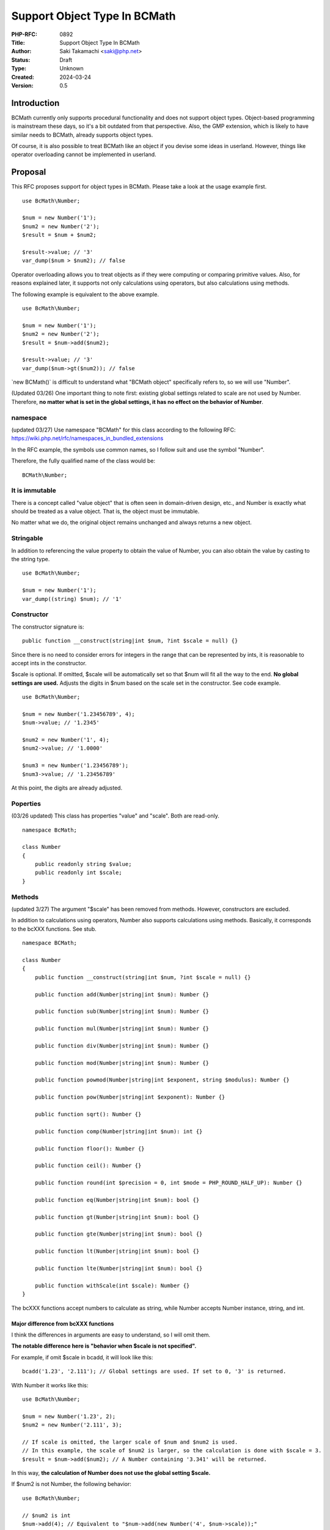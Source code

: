Support Object Type In BCMath
=============================

:PHP-RFC: 0892
:Title: Support Object Type In BCMath
:Author: Saki Takamachi <saki@php.net>
:Status: Draft
:Type: Unknown
:Created: 2024-03-24
:Version: 0.5

Introduction
------------

BCMath currently only supports procedural functionality and does not
support object types. Object-based programming is mainstream these days,
so it's a bit outdated from that perspective. Also, the GMP extension,
which is likely to have similar needs to BCMath, already supports object
types.

Of course, it is also possible to treat BCMath like an object if you
devise some ideas in userland. However, things like operator overloading
cannot be implemented in userland.

Proposal
--------

This RFC proposes support for object types in BCMath. Please take a look
at the usage example first.

::

   use BcMath\Number;

   $num = new Number('1');
   $num2 = new Number('2');
   $result = $num + $num2;

   $result->value; // '3'
   var_dump($num > $num2); // false

Operator overloading allows you to treat objects as if they were
computing or comparing primitive values. Also, for reasons explained
later, it supports not only calculations using operators, but also
calculations using methods.

The following example is equivalent to the above example.

::

   use BcMath\Number;

   $num = new Number('1');
   $num2 = new Number('2');
   $result = $num->add($num2);

   $result->value; // '3'
   var_dump($num->gt($num2)); // false

\`new BCMath()\` is difficult to understand what "BCMath object"
specifically refers to, so we will use "Number".

(Updated 03/26) One important thing to note first: existing global
settings related to scale are not used by Number. Therefore, **no matter
what is set in the global settings, it has no effect on the behavior of
Number**.

namespace
~~~~~~~~~

(updated 03/27) Use namespace "BCMath" for this class according to the
following RFC: https://wiki.php.net/rfc/namespaces_in_bundled_extensions

In the RFC example, the symbols use common names, so I follow suit and
use the symbol "Number".

Therefore, the fully qualified name of the class would be:

::

   BCMath\Number;

It is immutable
~~~~~~~~~~~~~~~

There is a concept called "value object" that is often seen in
domain-driven design, etc., and Number is exactly what should be treated
as a value object. That is, the object must be immutable.

No matter what we do, the original object remains unchanged and always
returns a new object.

Stringable
~~~~~~~~~~

In addition to referencing the value property to obtain the value of
Number, you can also obtain the value by casting to the string type.

::

   use BcMath\Number;

   $num = new Number('1');
   var_dump((string) $num); // '1'

Constructor
~~~~~~~~~~~

The constructor signature is:

::

   public function __construct(string|int $num, ?int $scale = null) {}

Since there is no need to consider errors for integers in the range that
can be represented by ints, it is reasonable to accept ints in the
constructor.

$scale is optional. If omitted, $scale will be automatically set so that
$num will fit all the way to the end. **No global settings are used.**
Adjusts the digits in $num based on the scale set in the constructor.
See code example.

::

   use BcMath\Number;

   $num = new Number('1.23456789', 4);
   $num->value; // '1.2345'

   $num2 = new Number('1', 4);
   $num2->value; // '1.0000'

   $num3 = new Number('1.23456789');
   $num3->value; // '1.23456789'

At this point, the digits are already adjusted.

Poperties
~~~~~~~~~

(03/26 updated) This class has properties "value" and "scale". Both are
read-only.

::

   namespace BcMath;

   class Number
   {
       public readonly string $value;
       public readonly int $scale;
   }

Methods
~~~~~~~

(updated 3/27) The argument "$scale" has been removed from methods.
However, constructors are excluded.

In addition to calculations using operators, Number also supports
calculations using methods. Basically, it corresponds to the bcXXX
functions. See stub.

::

   namespace BCMath;

   class Number
   {
       public function __construct(string|int $num, ?int $scale = null) {}

       public function add(Number|string|int $num): Number {}

       public function sub(Number|string|int $num): Number {}

       public function mul(Number|string|int $num): Number {}

       public function div(Number|string|int $num): Number {}

       public function mod(Number|string|int $num): Number {}

       public function powmod(Number|string|int $exponent, string $modulus): Number {}

       public function pow(Number|string|int $exponent): Number {}

       public function sqrt(): Number {}

       public function comp(Number|string|int $num): int {}

       public function floor(): Number {}

       public function ceil(): Number {}

       public function round(int $precision = 0, int $mode = PHP_ROUND_HALF_UP): Number {}

       public function eq(Number|string|int $num): bool {}

       public function gt(Number|string|int $num): bool {}

       public function gte(Number|string|int $num): bool {}

       public function lt(Number|string|int $num): bool {}

       public function lte(Number|string|int $num): bool {}

       public function withScale(int $scale): Number {}
   }

The bcXXX functions accept numbers to calculate as string, while Number
accepts Number instance, string, and int.

Major difference from bcXXX functions
^^^^^^^^^^^^^^^^^^^^^^^^^^^^^^^^^^^^^

I think the differences in arguments are easy to understand, so I will
omit them.

**The notable difference here is "behavior when $scale is not
specified".**

For example, if omit $scale in bcadd, it will look like this:

::

   bcadd('1.23', '2.111'); // Global settings are used. If set to 0, '3' is returned.

With Number it works like this:

::

   use BcMath\Number;

   $num = new Number('1.23', 2);
   $num2 = new Number('2.111', 3);

   // If scale is omitted, the larger scale of $num and $num2 is used.
   // In this example, the scale of $num2 is larger, so the calculation is done with $scale = 3.
   $result = $num->add($num2); // A Number containing '3.341' will be returned.

In this way, **the calculation of Number does not use the global setting
$scale.**

If $num2 is not Number, the following behavior:

::

   use BcMath\Number;

   // $num2 is int
   $num->add(4); // Equivalent to "$num->add(new Number('4', $num->scale));"

   // $num2 is string
   $num->add('2.3355'); // Equivalent to "$num->add(new Number('2.3355', $num->scale));"

(updated 3/27) If one is not a Number instance, the scale of the only
Number instance is used as is.

Comparison method
^^^^^^^^^^^^^^^^^

These are equivalent to the following operators:

====== ========
method operator
====== ========
comp   <=>
eq     ==
gt     >
gte    >=
lt     <
lte    <=
====== ========

withScale
^^^^^^^^^

withScale() sets the new scale. However, note that Number is immutable,
so a new instance will be returned.

::

   use BcMath\Number;

   $num = new Number('1.23', 2);
   $newNum = $num->withScale(4);

   $num->scale; // 2
   $newNum->scale; // 4

   $num->value; // '1.23'
   $newNum->value; // '1.2300'

Operator overload
~~~~~~~~~~~~~~~~~

See the table below for supported operators.

========== =======
type       support
========== =======
comparison yes
add        yes
sub        yes
mul        yes
div        yes
mod        yes
pow        yes
bit shift  no
bit wise   no
========== =======

The calculation with the operator is equivalent to not specifying scale
in the method.

Therefore, calculations such as the following are allowed:

(updated 3/27)

::

   use BcMath\Number;

   $num = new Number('1.23', 2);
   $result = $num + 2;
   $result->value; // '3.23'

   $num = new Number('1.23', 2);
   $result = $num + '1.23456';
   $result->value; // '2.46'
   $result->scale; // 2

Increment and decrement
^^^^^^^^^^^^^^^^^^^^^^^

Incrementing and decrementing Number behaves similarly to GMP objects.

::

   use BcMath\Number;

   $num = new Number('1.23', 2);
   $numA = $num;

   $num++; // Here, $num will change to a new object.

   $num->value; // '2.23'
   $numA->value; // '1.23'

Exception
~~~~~~~~~

There are several times when you should throw an exception, such as
division by 0. This is the same as the existing bcXXX functions.
Therefore, we will not prepare a new exception class specifically for
Number.

Backward Incompatible Changes
-----------------------------

This is a new feature, so it doesn't break anything that already exists.
The only concern is whether there is already a library that defines a
class called "Number" without a namespace.

See search results on GitHub.
https://github.com/search?type=code&auto_enroll=true&q=%22new+Number%28%22+language%3APHP+

There's only one result, and it's my repository, so there's nothing
wrong with it.

Proposed PHP Version(s)
-----------------------

I suggest implementing it in the next minor version (currently 8.4) or
the next major version (currently 9.x). Personally I'd like 8.4, but it
might be worth a second vote on this. (Before that, it would be helpful
if we could discuss this.)

RFC Impact
----------

To SAPIs
~~~~~~~~

Add BCMath\Number to all environments.

To Existing Extensions
~~~~~~~~~~~~~~~~~~~~~~

Only BCMath is affected.

To Opcache
~~~~~~~~~~

None;

New Constants
~~~~~~~~~~~~~

None.

php.ini Defaults
~~~~~~~~~~~~~~~~

None.

Open Issues
-----------

None.

Unaffected PHP Functionality
----------------------------

There is no effect on anything other than BCMath.

Future Scope
------------

None;

Proposed Voting Choices
-----------------------

There is a yes/no choice whether to accept this RFC and requires a 2/3
majority vote to be accepted.

(There may be a second vote on which PHP version to release.)

Patches and Tests
-----------------

Prototype: https://github.com/php/php-src/pull/13741

Not all features have been implemented yet.

Implementation
--------------

It's still a prototype.

References
----------

https://externals.io/message/122651 (Mailing list thread before creating
RFC)

Rejected Features
-----------------

None;

Additional Metadata
-------------------

:Original Authors: Saki Takamachi, saki@php.net
:Original Status: Discussion
:Slug: support_object_type_in_bcmath
:Wiki URL: https://wiki.php.net/rfc/support_object_type_in_bcmath
